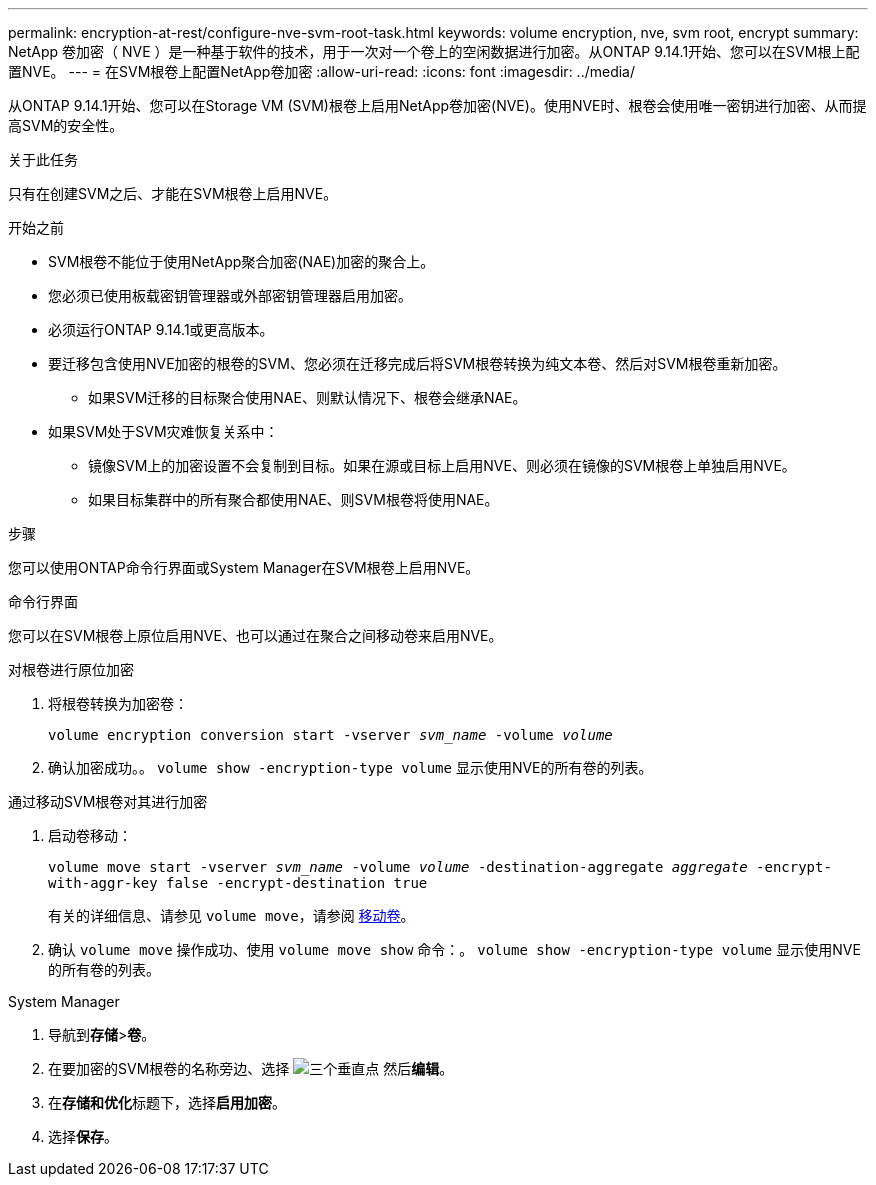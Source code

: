 ---
permalink: encryption-at-rest/configure-nve-svm-root-task.html 
keywords: volume encryption, nve, svm root, encrypt 
summary: NetApp 卷加密（ NVE ）是一种基于软件的技术，用于一次对一个卷上的空闲数据进行加密。从ONTAP 9.14.1开始、您可以在SVM根上配置NVE。 
---
= 在SVM根卷上配置NetApp卷加密
:allow-uri-read: 
:icons: font
:imagesdir: ../media/


[role="lead"]
从ONTAP 9.14.1开始、您可以在Storage VM (SVM)根卷上启用NetApp卷加密(NVE)。使用NVE时、根卷会使用唯一密钥进行加密、从而提高SVM的安全性。

.关于此任务
只有在创建SVM之后、才能在SVM根卷上启用NVE。

.开始之前
* SVM根卷不能位于使用NetApp聚合加密(NAE)加密的聚合上。
* 您必须已使用板载密钥管理器或外部密钥管理器启用加密。
* 必须运行ONTAP 9.14.1或更高版本。
* 要迁移包含使用NVE加密的根卷的SVM、您必须在迁移完成后将SVM根卷转换为纯文本卷、然后对SVM根卷重新加密。
+
** 如果SVM迁移的目标聚合使用NAE、则默认情况下、根卷会继承NAE。


* 如果SVM处于SVM灾难恢复关系中：
+
** 镜像SVM上的加密设置不会复制到目标。如果在源或目标上启用NVE、则必须在镜像的SVM根卷上单独启用NVE。
** 如果目标集群中的所有聚合都使用NAE、则SVM根卷将使用NAE。




.步骤
您可以使用ONTAP命令行界面或System Manager在SVM根卷上启用NVE。

[role="tabbed-block"]
====
.命令行界面
--
您可以在SVM根卷上原位启用NVE、也可以通过在聚合之间移动卷来启用NVE。

.对根卷进行原位加密
. 将根卷转换为加密卷：
+
`volume encryption conversion start -vserver _svm_name_ -volume _volume_`

. 确认加密成功。。 `volume show -encryption-type volume` 显示使用NVE的所有卷的列表。


.通过移动SVM根卷对其进行加密
. 启动卷移动：
+
`volume move start -vserver _svm_name_ -volume _volume_ -destination-aggregate _aggregate_ -encrypt-with-aggr-key false -encrypt-destination true`

+
有关的详细信息、请参见 `volume move`，请参阅 xref:../volumes/move-volume-task.html[移动卷]。

. 确认 `volume move` 操作成功、使用 `volume move show` 命令：。 `volume show -encryption-type volume` 显示使用NVE的所有卷的列表。


--
.System Manager
--
. 导航到**存储**>**卷**。
. 在要加密的SVM根卷的名称旁边、选择 image:icon_kabob.gif["三个垂直点"] 然后**编辑**。
. 在**存储和优化**标题下，选择**启用加密**。
. 选择**保存**。


--
====
